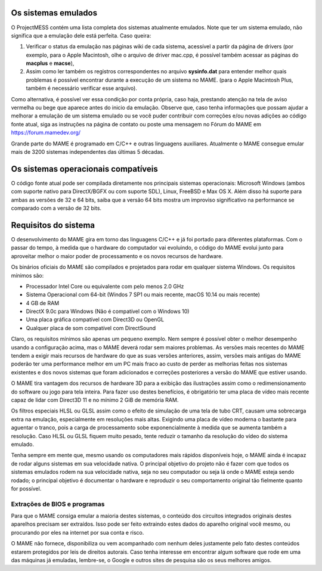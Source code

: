 Os sistemas emulados
====================

O ProjectMESS contém uma lista completa dos sistemas atualmente
emulados. Note que ter um sistema emulado, não significa que
a emulação dele está perfeita. Caso queira:

1. Verificar o status da emulação nas páginas wiki de cada sistema,
   acessível a partir da página de drivers (por exemplo, para o Apple
   Macintosh, olhe o arquivo de driver mac.cpp, é possível também acessar
   as páginas do **macplus** e **macse**),
2. Assim como ler também os registros correspondentes no arquivo
   **sysinfo.dat** para entender melhor quais problemas é possível
   encontrar durante a execução de um sistema no MAME. (para o Apple
   Macintosh Plus, também é necessário verificar esse arquivo).

Como alternativa, é possível ver essa condição por conta própria,
caso haja, prestando atenção na tela de aviso vermelha ou bege que
aparece antes do inicio da emulação. Observe que, caso tenha
informações que possam ajudar a melhorar a emulação de um sistema
emulado ou se você puder contribuir com correções e/ou novas adições ao 
código fonte atual, siga as instruções na página de contato ou poste uma
mensagem no Fórum do MAME em `https://forum.mamedev.org/
<https://forum.mamedev.org/>`_

Grande parte do MAME é programado em C/C++  e outras linguagens
auxiliares. Atualmente o MAME consegue emular mais de 3200 sistemas
independentes das últimas 5 décadas.

Os sistemas operacionais compatíveis
====================================

O código fonte atual pode ser compilada diretamente nos principais
sistemas operacionais: Microsoft Windows (ambos com suporte nativo para
DirectX/BGFX ou com suporte SDL), Linux, FreeBSD e Max OS X. Além disso
há suporte para ambas as versões de 32 e 64 bits, saiba que a versão
64 bits mostra um improviso significativo na performance se comparado
com a versão de 32 bits.

Requisitos do sistema
=====================

O desenvolvimento do MAME gira em torno das linguagens C/C++ e já foi
portado para diferentes plataformas. Com o passar do tempo, à medida que
o hardware do computador vai evoluindo, o código do MAME evolui junto
para aproveitar melhor o maior poder de processamento e os novos
recursos de hardware.

Os binários oficiais do MAME são compilados e projetados para rodar em
qualquer sistema Windows. Os requisitos mínimos são:

* Processador Intel Core ou equivalente com pelo menos 2.0 GHz
* Sistema Operacional com 64-bit (Windos 7 SP1 ou mais recente, macOS
  10.14 ou mais recente)
* 4 GB de RAM
* DirectX 9.0c para Windows (Não é compatível com o Windows 10)
* Uma placa gráfica compatível com Direct3D ou OpenGL
* Qualquer placa de som compatível com DirectSound

Claro, os requisitos mínimos são apenas um pequeno exemplo. Nem sempre é
possível obter o melhor desempenho usando a configuração acima, mas
o MAME deverá rodar sem maiores problemas. As versões mais recentes do
MAME tendem a exigir mais recursos de hardware do que as suas versões
anteriores, assim, versões mais antigas do MAME poderão ter uma
performance melhor em um PC mais fraco ao custo de perder as melhorias
feitas nos sistemas existentes e dos novos sistemas que foram
adicionados e correções posteriores a versão do MAME que estiver usando.

O MAME tira vantagem dos recursos de hardware 3D para a exibição das
ilustrações assim como o redimensionamento do software ou jogo para tela
inteira. Para fazer uso destes benefícios, é obrigatório ter uma placa
de vídeo mais recente capaz de lidar com Direct3D 11 e no mínimo 2 GiB
de memória RAM.

Os filtros especiais HLSL ou GLSL assim como o efeito de simulação de
uma tela de tubo CRT, causam uma sobrecarga extra na emulação,
especialmente em resoluções mais altas. Exigindo uma placa de vídeo
moderna o bastante para aguentar o tranco, pois a carga de processamento
sobe exponencialmente à medida que se aumenta também a resolução. Caso
HLSL ou GLSL fiquem muito pesado, tente reduzir o tamanho da resolução
do vídeo do sistema emulado.

Tenha sempre em mente que, mesmo usando os computadores mais rápidos
disponíveis hoje, o MAME ainda é incapaz de rodar alguns sistemas em
sua velocidade nativa. O principal objetivo do projeto não é fazer com
que todos os sistemas emulados rodem na sua velocidade nativa, seja no
seu computador ou seja lá onde o MAME esteja sendo rodado; o principal
objetivo é documentar o hardware e reproduzir o seu comportamento
original tão fielmente quanto for possível.

Extrações de BIOS e programas
-----------------------------

Para que o MAME consiga emular a maioria destes sistemas, o conteúdo dos
circuitos integrados originais destes aparelhos precisam ser extraídos.
Isso pode ser feito extraindo estes dados do aparelho original você
mesmo, ou procurando por eles na internet por sua conta e risco.

O MAME não fornece, disponibiliza ou vem acompanhado com nenhum deles
justamente pelo fato destes conteúdos estarem protegidos por leis de
direitos autorais. Caso tenha interesse em encontrar algum software que
rode em uma das máquinas já emuladas, lembre-se, o Google e outros sites
de pesquisa são os seus melhores amigos.

